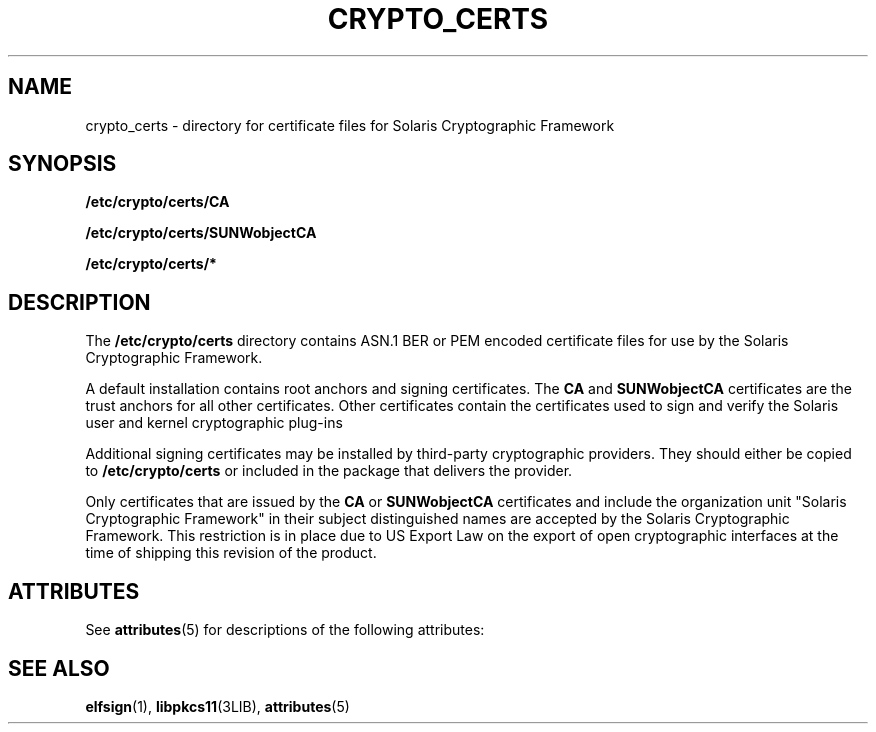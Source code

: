'\" te
.\" Copyright (c) 2007, Sun Microsystems, Inc. All Rights Reserved.
.\" The contents of this file are subject to the terms of the Common Development and Distribution License (the "License").  You may not use this file except in compliance with the License.
.\" You can obtain a copy of the license at usr/src/OPENSOLARIS.LICENSE or http://www.opensolaris.org/os/licensing.  See the License for the specific language governing permissions and limitations under the License.
.\" When distributing Covered Code, include this CDDL HEADER in each file and include the License file at usr/src/OPENSOLARIS.LICENSE.  If applicable, add the following below this CDDL HEADER, with the fields enclosed by brackets "[]" replaced with your own identifying information: Portions Copyright [yyyy] [name of copyright owner]
.TH CRYPTO_CERTS 4 "Feb 23, 2007"
.SH NAME
crypto_certs \- directory for certificate files for Solaris Cryptographic
Framework
.SH SYNOPSIS
.LP
.nf
\fB/etc/crypto/certs/CA\fR
.fi

.LP
.nf
\fB/etc/crypto/certs/SUNWobjectCA\fR
.fi

.LP
.nf
\fB/etc/crypto/certs/*\fR
.fi

.SH DESCRIPTION
.sp
.LP
The \fB/etc/crypto/certs\fR directory contains ASN.1 BER or PEM encoded
certificate files for use by the Solaris Cryptographic Framework.
.sp
.LP
A default installation contains root anchors and signing certificates. The
\fBCA\fR and \fBSUNWobjectCA\fR certificates are the trust anchors for all
other certificates. Other certificates contain the certificates used to sign
and verify the Solaris user and kernel cryptographic plug-ins
.sp
.LP
Additional signing certificates may be installed by third-party cryptographic
providers. They should either be copied to \fB/etc/crypto/certs\fR or included
in the package that delivers the provider.
.sp
.LP
Only certificates that are issued by the \fBCA\fR or \fBSUNWobjectCA\fR
certificates and include the organization unit "Solaris Cryptographic
Framework" in their subject distinguished names are accepted by the Solaris
Cryptographic Framework. This restriction is in place due to US Export Law on
the export of open cryptographic interfaces at the time of shipping this
revision of the product.
.SH ATTRIBUTES
.sp
.LP
See \fBattributes\fR(5) for descriptions of the following attributes:
.sp

.sp
.TS
box;
c | c
l | l .
ATTRIBUTE TYPE	ATTRIBUTE VALUE
_
Interface Stability	Evolving
.TE

.SH SEE ALSO
.sp
.LP
\fBelfsign\fR(1), \fBlibpkcs11\fR(3LIB), \fBattributes\fR(5)
